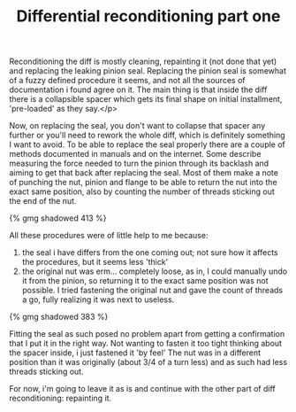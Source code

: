 #+layout: post
#+title: Differential reconditioning part one
#+tags: cobra donor-parts
#+published: true

Reconditioning the diff is mostly cleaning, repainting it (not done
that yet) and replacing the leaking pinion seal. Replacing the pinion
seal is somewhat of a fuzzy defined procedure it seems, and not all
the sources of documentation i found agree on it. The main thing is
that inside the diff there is a collapsible spacer which gets its
final shape on initial installment, 'pre-loaded' as they say.</p>


Now, on replacing the seal, you don't want to collapse that spacer
any further or you'll need to rework the whole diff, which is
definitely something I want to avoid. To be able to replace the seal
properly there are a couple of methods documented in manuals and on
the internet. Some describe measuring the force needed to turn the
pinion through its backlash and aiming to get that back after
replacing the seal. Most of them make a note of punching the nut,
pinion and flange to be able to return the nut into the exact same
position, also by counting the number of threads sticking out the end
of the nut.

#+BEGIN_HTML
{% gmg shadowed 413 %}
#+END_HTML

All these procedures were of little help to me because:
1. the seal i have differs from the one coming out; not sure how it
   affects the procedures, but it seems less 'thick'
2. the original nut was erm... completely loose, as in, I could
   manually undo it from the pinion, so returning it to the exact same
   position was not possible. I tried fastening the original nut and
   gave the count of threads a go, fully realizing it was next to
   useless.

#+BEGIN_HTML
{% gmg shadowed 383 %}
#+END_HTML

Fitting the seal as such posed no problem apart from getting a
confirmation that I put it in the right way. Not wanting to fasten it
too tight thinking about the spacer inside, i just fastened it 'by
feel' The nut was in a different position than it was originally
(about 3/4 of a turn less) and as such had less threads sticking out.

For now, i'm going to leave it as is and continue with the other
part of diff reconditioning: repainting it.
